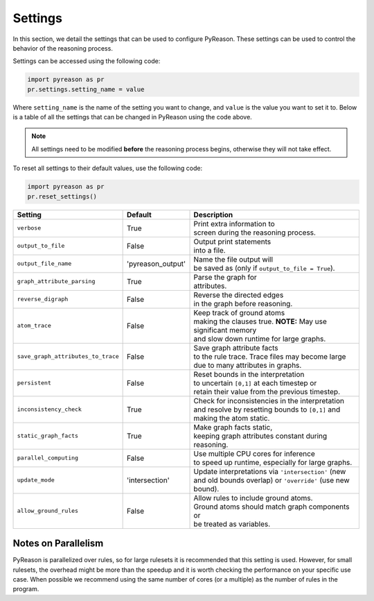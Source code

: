 
Settings
=================
In this section, we detail the settings that can be used to configure PyReason. These settings can be used to control the behavior of the reasoning process.

Settings can be accessed using the following code:

.. code-block:: python

    import pyreason as pr
    pr.settings.setting_name = value

Where ``setting_name`` is the name of the setting you want to change, and ``value`` is the value you want to set it to.
Below is a table of all the settings that can be changed in PyReason using the code above.

.. note::
    All settings need to be modified **before** the reasoning process begins, otherwise they will not take effect.

To reset all settings to their default values, use the following code:

.. code-block:: python
    
    import pyreason as pr
    pr.reset_settings()


.. list-table::

 * - **Setting**
   - **Default**
   - **Description**
 * - ``verbose``
   - True
   - | Print extra information to
     | screen during the reasoning process.
 * - ``output_to_file``
   - False
   - | Output print statements
     | into a file.
 * - ``output_file_name``
   - 'pyreason_output'
   - | Name the file output will
     | be saved as (only if ``output_to_file = True``).
 * - ``graph_attribute_parsing``
   - True
   - | Parse the graph for
     | attributes.
 * - ``reverse_digraph``
   - False
   - | Reverse the directed edges
     | in the graph before reasoning.
 * - ``atom_trace``
   - False
   - | Keep track of ground atoms
     | making the clauses true. **NOTE:** May use significant memory
     | and slow down runtime for large graphs.
 * - ``save_graph_attributes_to_trace``
   - False
   - | Save graph attribute facts
     | to the rule trace. Trace files may become large
     | due to many attributes in graphs.
 * - ``persistent``
   - False
   - | Reset bounds in the interpretation
     | to uncertain ``[0,1]`` at each timestep or
     | retain their value from the previous timestep.
 * - ``inconsistency_check``
   - True
   - | Check for inconsistencies in the interpretation
     | and resolve by resetting bounds to ``[0,1]`` and
     | making the atom static.
 * - ``static_graph_facts``
   - True
   - | Make graph facts static,
     | keeping graph attributes constant during reasoning.
 * - ``parallel_computing``
   - False
   - | Use multiple CPU cores for inference
     | to speed up runtime, especially for large graphs.
 * - ``update_mode``
   - 'intersection'
   - | Update interpretations via ``'intersection'`` (new
     | and old bounds overlap) or ``'override'`` (use new bound).
 * - ``allow_ground_rules``
   - False
   - | Allow rules to include ground atoms.
     | Ground atoms should match graph components or
     | be treated as variables.


Notes on Parallelism
~~~~~~~~~~~~~~~~~~~~
PyReason is parallelized over rules, so for large rulesets it is recommended that this setting is used. However, for small rulesets,
the overhead might be more than the speedup and it is worth checking the performance on your specific use case.
When possible we recommend using the same number of cores (or a multiple) as the number of rules in the program.